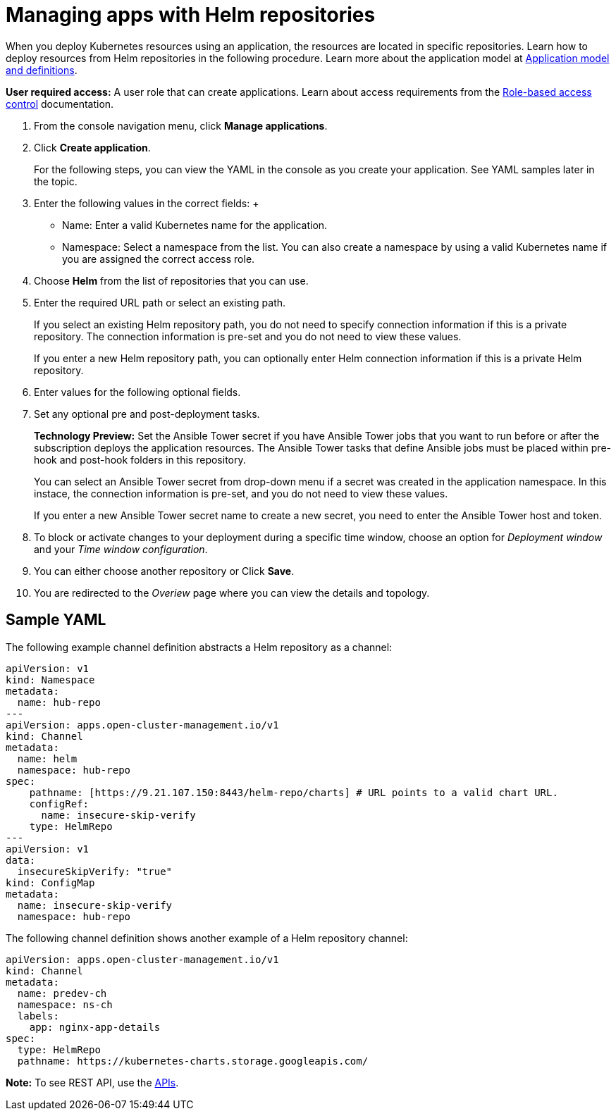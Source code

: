 [#managing-apps-with-helm-cluster-repositories]
= Managing apps with Helm repositories

When you deploy Kubernetes resources using an application, the resources are located in specific repositories. Learn how to deploy resources from Helm repositories in the following procedure. Learn more about the application model at xref:../manage_applications/app_model.adoc#application-model-and-definitions[Application model and definitions].

*User required access:* A user role that can create applications. Learn about access requirements from the link:../security/rbac.adoc#role-based-access-control[Role-based access control] documentation.


1. From the console navigation menu, click *Manage applications*.

2. Click *Create application*.

+
For the following steps, you can view the YAML in the console as you create your application. See YAML samples later in the topic.

3. Enter the following values in the correct fields:
 +
 * Name: Enter a valid Kubernetes name for the application.
 * Namespace: Select a namespace from the list. You can also create a namespace by using a valid Kubernetes name if you are assigned the correct access role.

4. Choose *Helm* from the list of repositories that you can use.

5. Enter the required URL path or select an existing path.

+
If you select an existing Helm repository path, you do not need to specify connection information if this is a private repository. The connection information is pre-set and you do not need to view these values. 

+
If you enter a new Helm repository path, you can optionally enter Helm connection information if this is a private Helm repository.

6. Enter values for the following optional fields.
 
7. Set any optional pre and post-deployment tasks.

+

*Technology Preview:* Set the Ansible Tower secret if you have Ansible Tower jobs that you want to run before or after the subscription deploys the application resources. The Ansible Tower tasks that define Ansible jobs must be placed within pre-hook and post-hook folders in this repository.

+
You can select an Ansible Tower secret from drop-down menu if a secret was created in the application namespace. In this instace, the connection information is pre-set, and you do not need to view these values. 

+
If you enter a new Ansible Tower secret name to create a new secret, you need to enter the Ansible Tower host and token.
 

8. To block or activate changes to your deployment during a specific time window, choose an option for _Deployment window_ and your _Time window configuration_.

9. You can either choose another repository or Click *Save*.

10. You are redirected to the _Overiew_ page where you can view the details and topology.

[#sample-yaml-helm]
== Sample YAML

The following example channel definition abstracts a Helm repository as a channel:

[source,yaml]
----
apiVersion: v1
kind: Namespace
metadata:
  name: hub-repo
---
apiVersion: apps.open-cluster-management.io/v1
kind: Channel
metadata:
  name: helm
  namespace: hub-repo
spec:
    pathname: [https://9.21.107.150:8443/helm-repo/charts] # URL points to a valid chart URL.
    configRef:
      name: insecure-skip-verify
    type: HelmRepo
---
apiVersion: v1
data:
  insecureSkipVerify: "true"
kind: ConfigMap
metadata:
  name: insecure-skip-verify
  namespace: hub-repo
----

The following channel definition shows another example of a Helm repository channel:

[source,YAML]
----
apiVersion: apps.open-cluster-management.io/v1
kind: Channel
metadata:
  name: predev-ch
  namespace: ns-ch
  labels:
    app: nginx-app-details
spec:
  type: HelmRepo
  pathname: https://kubernetes-charts.storage.googleapis.com/
----

*Note:* To see REST API, use the link:../apis/api.adoc#apis[APIs].
